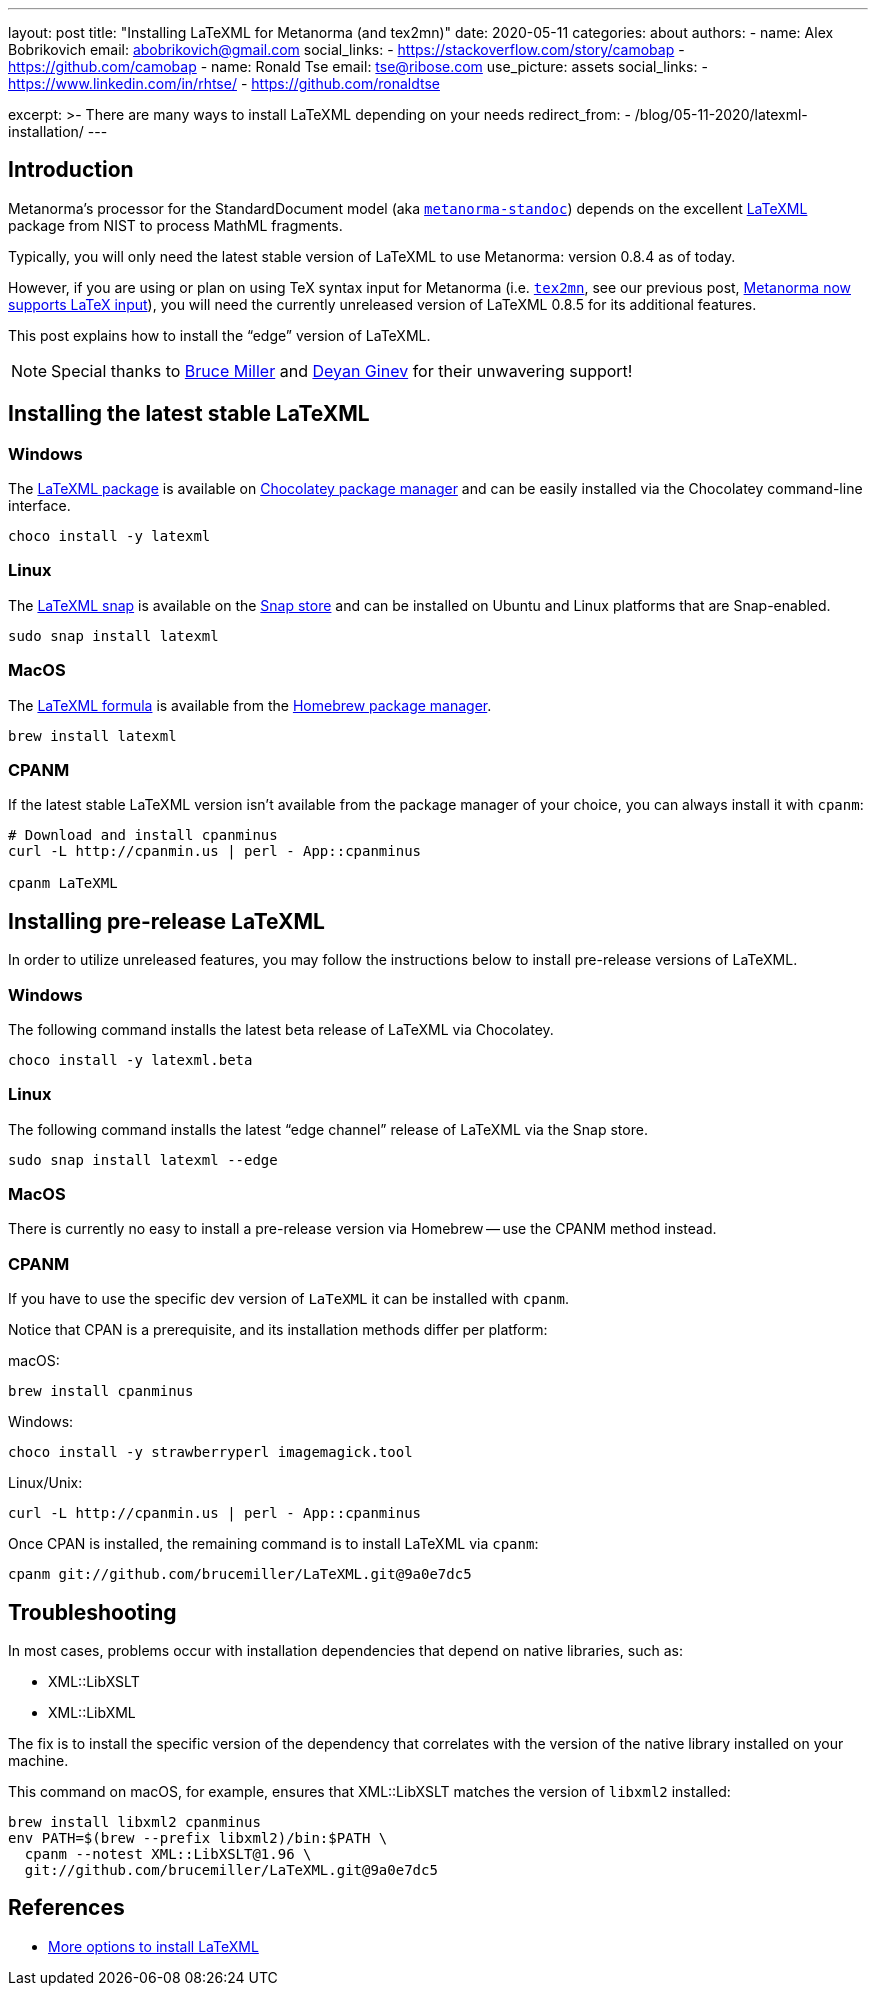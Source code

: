 ---
layout: post
title: "Installing LaTeXML for Metanorma (and tex2mn)"
date: 2020-05-11
categories: about
authors:
  -
    name: Alex Bobrikovich
    email: abobrikovich@gmail.com
    social_links:
      - https://stackoverflow.com/story/camobap
      - https://github.com/camobap
  -
    name: Ronald Tse
    email: tse@ribose.com
    use_picture: assets
    social_links:
      - https://www.linkedin.com/in/rhtse/
      - https://github.com/ronaldtse

excerpt: >-
    There are many ways to install LaTeXML depending on your needs
redirect_from:
  - /blog/05-11-2020/latexml-installation/
---

== Introduction

Metanorma's processor for the StandardDocument model
(aka https://github.com/metanorma/metanorma-standoc[`metanorma-standoc`])
depends on the excellent https://dlmf.nist.gov/LaTeXML/[LaTeXML] package from
NIST to process MathML fragments.

Typically, you will only need the latest stable version of LaTeXML to use
Metanorma: version 0.8.4 as of today.

However, if you are using or plan on using TeX syntax input for Metanorma
(i.e. https://github.com/metanorma/tex2mn[`tex2mn`], see our previous post,
link:../2019-10-08-metanorma-with-latex-support-alpha[Metanorma now supports LaTeX input]),
you will need the currently unreleased version of LaTeXML 0.8.5 for
its additional features.

This post explains how to install the "`edge`" version of LaTeXML.

NOTE: Special thanks to https://github.com/brucemiller/[Bruce Miller] and
https://github.com/dginev[Deyan Ginev] for their unwavering support!


== Installing the latest stable LaTeXML

=== Windows

The https://chocolatey.org/packages/latexml[LaTeXML package] is available on
https://chocolatey.org[Chocolatey package manager] and can be easily installed
via the Chocolatey command-line interface.

[source,cmd]
----
choco install -y latexml
----

=== Linux

The https://snapcraft.io/latexml[LaTeXML snap] is available on
the https://snapcraft.io[Snap store] and can be installed on Ubuntu
and Linux platforms that are Snap-enabled.

[source,bash]
----
sudo snap install latexml
----

=== MacOS

The https://formulae.brew.sh/formula/latexml[LaTeXML formula] is available
from the https://brew.sh[Homebrew package manager].

[source,bash]
----
brew install latexml
----

=== CPANM

If the latest stable LaTeXML version isn't available from the
package manager of your choice, you can always install it with `cpanm`:

[source,bash]
----
# Download and install cpanminus
curl -L http://cpanmin.us | perl - App::cpanminus

cpanm LaTeXML
----


== Installing pre-release LaTeXML

In order to utilize unreleased features, you may follow the instructions
below to install pre-release versions of LaTeXML.


=== Windows

The following command installs the latest beta release of LaTeXML
via Chocolatey.

[source,cmd]
----
choco install -y latexml.beta
----


=== Linux

The following command installs the latest "`edge channel`" release of LaTeXML
via the Snap store.

[source,cmd]
----
sudo snap install latexml --edge
----


=== MacOS

There is currently no easy to install a pre-release version via Homebrew --
use the CPANM method instead.


=== CPANM

If you have to use the specific dev version of `LaTeXML` it can be installed with `cpanm`.

Notice that CPAN is a prerequisite, and its installation methods
differ per platform:

macOS:
[source,bash]
----
brew install cpanminus
----

Windows:
[source,bash]
----
choco install -y strawberryperl imagemagick.tool
----

Linux/Unix:
[source,bash]
----
curl -L http://cpanmin.us | perl - App::cpanminus
----

Once CPAN is installed, the remaining command is to install LaTeXML via `cpanm`:

[source,bash]
----
cpanm git://github.com/brucemiller/LaTeXML.git@9a0e7dc5
----



== Troubleshooting

In most cases, problems occur with installation dependencies that
depend on native libraries, such as:

* XML::LibXSLT
* XML::LibXML

The fix is to install the specific version of the dependency that correlates with the version of the native library installed on your machine.

This command on macOS, for example, ensures that XML::LibXSLT matches
the version of `libxml2` installed:

[source,bash]
----
brew install libxml2 cpanminus
env PATH=$(brew --prefix libxml2)/bin:$PATH \
  cpanm --notest XML::LibXSLT@1.96 \
  git://github.com/brucemiller/LaTeXML.git@9a0e7dc5
----


== References

* https://dlmf.nist.gov/LaTeXML/get.html[More options to install LaTeXML]
